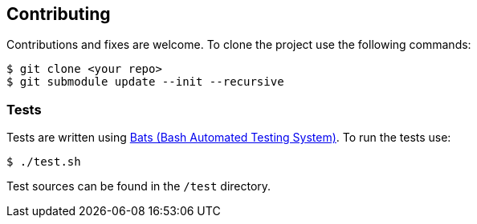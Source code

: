 == Contributing
Contributions and fixes are welcome. To clone the project use the following commands:

[source]
----
$ git clone <your repo>
$ git submodule update --init --recursive
----

=== Tests
Tests are written using https://github.com/sstephenson/bats[Bats (Bash Automated Testing System)].
To run the tests use:

[source]
----
$ ./test.sh
----

Test sources can be found in the `/test` directory.
